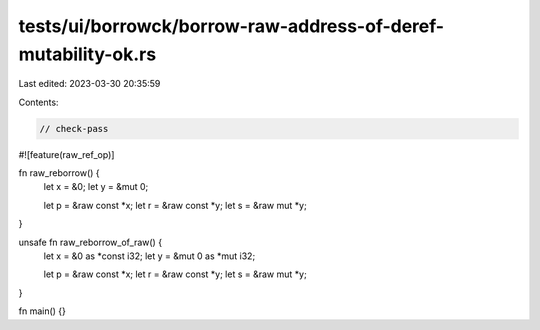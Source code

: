 tests/ui/borrowck/borrow-raw-address-of-deref-mutability-ok.rs
==============================================================

Last edited: 2023-03-30 20:35:59

Contents:

.. code-block:: rs

    // check-pass

#![feature(raw_ref_op)]

fn raw_reborrow() {
    let x = &0;
    let y = &mut 0;

    let p = &raw const *x;
    let r = &raw const *y;
    let s = &raw mut *y;
}

unsafe fn raw_reborrow_of_raw() {
    let x = &0 as *const i32;
    let y = &mut 0 as *mut i32;

    let p = &raw const *x;
    let r = &raw const *y;
    let s = &raw mut *y;
}

fn main() {}


